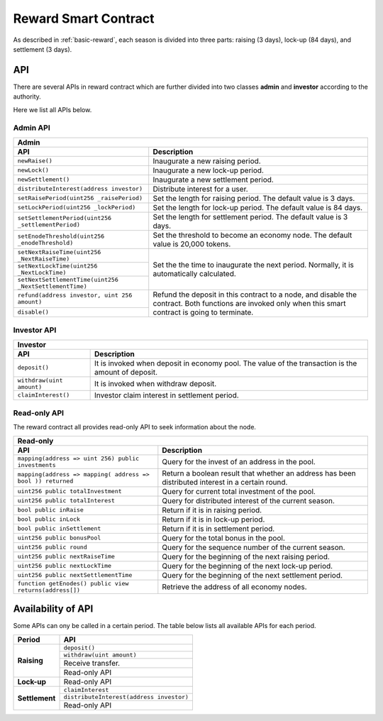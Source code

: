 .. _reward-sm:


Reward Smart Contract
===============================

As described in :ref:`basic-reward`, each season is divided into three parts:
raising (3 days),
lock-up (84 days),
and settlement (3 days).

API
------

There are several APIs in reward contract which are further divided into two classes
**admin** and **investor** according to the authority.

Here we list all APIs below.

Admin API
***************

+-----------------------------------------------------------------+
|                             Admin                               |
+----------------------------------+------------------------------+
| API                              |           Description        |
+==================================+==============================+
| ``newRaise()``                   | Inaugurate a new raising     |
|                                  | period.                      |
+----------------------------------+------------------------------+
| ``newLock()``                    | Inaugurate a new lock-up     |
|                                  | period.                      |
+----------------------------------+------------------------------+
| ``newSettlement()``              | Inaugurate a new settlement  |
|                                  | period.                      |
+----------------------------------+------------------------------+
| ``distributeInterest(address     | Distribute interest for a    |
| investor)``                      | user.                        |
+----------------------------------+------------------------------+
| ``setRaisePeriod(uint256         | Set the length for raising   |
| _raisePeriod)``                  | period. The default value is |
|                                  | 3 days.                      |
+----------------------------------+------------------------------+
| ``setLockPeriod(uint256          | Set the length for lock-up   |
| _lockPeriod)``                   | period. The default value is |
|                                  | 84 days.                     |
+----------------------------------+------------------------------+
| ``setSettlementPeriod(uint256    | Set the length for settlement|
| _settlementPeriod)``             | period. The default value is |
|                                  | 3 days.                      |
+----------------------------------+------------------------------+
| ``setEnodeThreshold(uint256      | Set the threshold to become  |
| _enodeThreshold)``               | an economy node. The default |
|                                  | value is 20,000 tokens.      |
+----------------------------------+------------------------------+
| ``setNextRaiseTime(uint256       | Set the the time to          |
| _NextRaiseTime)``                | inaugurate the next period.  |
|                                  | Normally, it is automatically|
|                                  | calculated.                  |
+----------------------------------+                              |
| ``setNextLockTime(uint256        |                              |
| _NextLockTime)``                 |                              |
|                                  |                              |
+----------------------------------+                              +
| ``setNextSettlementTime(uint256  |                              |
| _NextSettlementTime)``           |                              |
|                                  |                              |
+----------------------------------+------------------------------+
| ``refund(address investor,       | Refund the deposit in this   |
| uint 256 amount)``               | contract to a node, and      |
+----------------------------------+ disable the contract.        +
|                                  | Both functions are           |
| ``disable()``                    | invoked only when this smart |
|                                  | contract is going to         |
|                                  | terminate.                   |
+----------------------------------+------------------------------+


Investor API
****************

+-----------------------------------------------------------------+
|                            Investor                             |
+----------------------------------+------------------------------+
| API                              |           Description        |
+==================================+==============================+
| ``deposit()``                    | It is invoked when deposit   |
|                                  | in economy pool. The value   |
|                                  | of the transaction is the    |
|                                  | amount of deposit.           |
+----------------------------------+------------------------------+
| ``withdraw(uint amount)``        | It is invoked when withdraw  |
|                                  | deposit.                     |
+----------------------------------+------------------------------+
| ``claimInterest()``              | Investor claim interest in   |
|                                  | settlement period.           |
+----------------------------------+------------------------------+



Read-only API
**********************

The reward contract all provides read-only API to seek information about the node.

+-----------------------------------------------------------------+
|                             Read-only                           |
+----------------------------------+------------------------------+
| API                              |           Description        |
+==================================+==============================+
| ``mapping(address => uint 256)   | Query for the invest of an   |
| public investments``             | address in the pool.         |
+----------------------------------+------------------------------+
| ``mapping(address => mapping(    | Return a boolean result that |
| address => bool )) returned``    | whether an address has been  |
|                                  | distributed interest in a    |
|                                  | certain round.               |
+----------------------------------+------------------------------+
| ``uint256 public                 | Query for current total      |
| totalInvestment``                | investment of the pool.      |
+----------------------------------+------------------------------+
| ``uint256 public                 | Query for distributed        |
| totalInterest``                  | interest of the current      |
|                                  | season.                      |
+----------------------------------+------------------------------+
| ``bool public inRaise``          | Return if it is in raising   |
|                                  | period.                      |
+----------------------------------+------------------------------+
| ``bool public inLock``           | Return if it is in lock-up   |
|                                  | period.                      |
+----------------------------------+------------------------------+
| ``bool public inSettlement``     | Return if it is in           |
|                                  | settlement period.           |
+----------------------------------+------------------------------+
| ``uint256 public bonusPool``     | Query for the total bonus    |
|                                  | in the pool.                 |
+----------------------------------+------------------------------+
| ``uint256 public round``         | Query for the sequence       |
|                                  | number of the current season.|
+----------------------------------+------------------------------+
| ``uint256 public nextRaiseTime`` | Query for the beginning of   |
|                                  | the next raising period.     |
+----------------------------------+------------------------------+
| ``uint256 public nextLockTime``  | Query for the beginning of   |
|                                  | the next lock-up period.     |
+----------------------------------+------------------------------+
| ``uint256 public                 | Query for the beginning of   |
| nextSettlementTime``             | the next settlement period.  |
+----------------------------------+------------------------------+
| ``function getEnodes() public    | Retrieve the address of      |
| view returns(address[])``        | all economy nodes.           |
+----------------------------------+------------------------------+





Availability of API
--------------------------

Some APIs can ony be called in a certain period.
The table below lists all available APIs for each period. 


+----------------------------------+------------------------------+
| Period                           |           API                |
+==================================+==============================+
| **Raising**                      | ``deposit()``                |
|                                  +------------------------------+
|                                  | ``withdraw(uint amount)``    |
|                                  +------------------------------+
|                                  | Receive transfer.            |
|                                  +------------------------------+
|                                  | Read-only API                |
+----------------------------------+------------------------------+
| **Lock-up**                      | Read-only API                |
+----------------------------------+------------------------------+
| **Settlement**                   | ``claimInterest``            |
|                                  +------------------------------+
|                                  | ``distributeInterest(address |
|                                  | investor)``                  |
|                                  +------------------------------+
|                                  | Read-only API                |
+----------------------------------+------------------------------+
